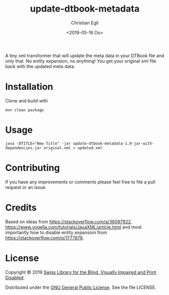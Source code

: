 #+title: update-dtbook-metadata
#+date: <2019-05-16 Do>
#+author: Christian Egli
#+email: christian.egli@sbs.ch

A tiny xml transformer that will update the meta data in your DTBook
file and only that. No entity expansion, no anything! You get your
original xml file back with the updated meta data.

* Installation
Clone and build with

#+begin_example
mvn clean package
#+end_example

* Usage

#+begin_example
java -DTITLE="New Title" -jar update-dtbook-metadata-1.0-jar-with-dependencies.jar original.xml > updated.xml
#+end_example

* Contributing
If you have any improvements or comments please feel free to file a
pull request or an issue.

* Credits
Based on ideas from https://stackoverflow.com/a/36097922,
https://www.vogella.com/tutorials/JavaXML/article.html and most
importantly how to disable entity expansion from
https://stackoverflow.com/q/1777878.

* License
Copyright © 2019 [[https://www.sbs.ch/][Swiss Library for the Blind, Visually Impaired and
Print Disabled]].

Distributed under the [[http://www.gnu.org/licenses/gpl-3.0.html][GNU General Public License]]. See the file
LICENSE.

